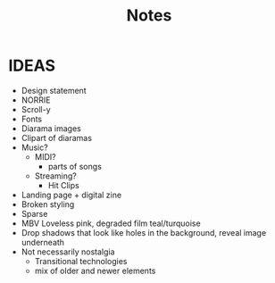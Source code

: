 #+TITLE: Notes
* IDEAS
- Design statement
- NORRIE
- Scroll-y
- Fonts
- Diarama images
- Clipart of diaramas
- Music?
  + MIDI?
    - parts of songs
  + Streaming?
    - Hit Clips
- Landing page + digital zine
- Broken styling
- Sparse
- MBV Loveless pink, degraded film teal/turquoise
- Drop shadows that look like holes in the background, reveal image underneath
- Not necessarily nostalgia
  + Transitional technologies
  + mix of older and newer elements

